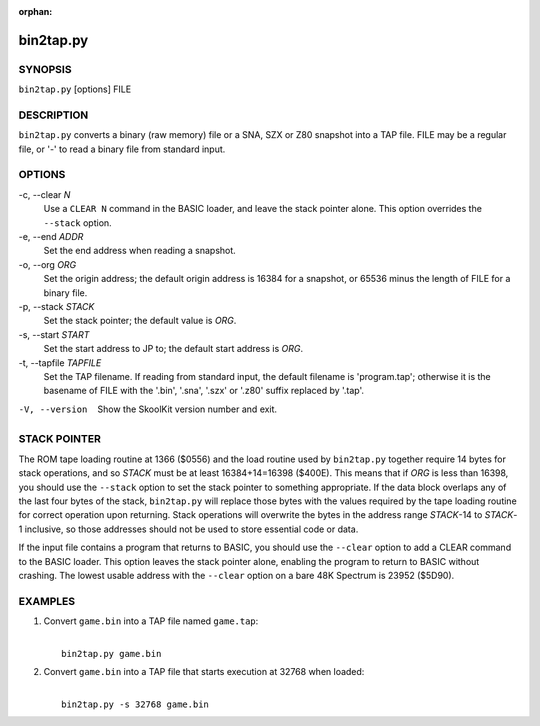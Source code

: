 :orphan:

==========
bin2tap.py
==========

SYNOPSIS
========
``bin2tap.py`` [options] FILE

DESCRIPTION
===========
``bin2tap.py`` converts a binary (raw memory) file or a SNA, SZX or Z80
snapshot into a TAP file. FILE may be a regular file, or '-' to read a binary
file from standard input.

OPTIONS
=======
-c, --clear `N`
  Use a ``CLEAR N`` command in the BASIC loader, and leave the stack pointer
  alone. This option overrides the ``--stack`` option.

-e, --end `ADDR`
  Set the end address when reading a snapshot.

-o, --org `ORG`
  Set the origin address; the default origin address is 16384 for a snapshot,
  or 65536 minus the length of FILE for a binary file.

-p, --stack `STACK`
  Set the stack pointer; the default value is `ORG`.

-s, --start `START`
  Set the start address to JP to; the default start address is `ORG`.

-t, --tapfile `TAPFILE`
  Set the TAP filename. If reading from standard input, the default filename is
  'program.tap'; otherwise it is the basename of FILE with the '.bin', '.sna',
  '.szx' or '.z80' suffix replaced by '.tap'.

-V, --version
  Show the SkoolKit version number and exit.

STACK POINTER
=============
The ROM tape loading routine at 1366 ($0556) and the load routine used by
``bin2tap.py`` together require 14 bytes for stack operations, and so `STACK`
must be at least 16384+14=16398 ($400E). This means that if `ORG` is less than
16398, you should use the ``--stack`` option to set the stack pointer to
something appropriate. If the data block overlaps any of the last four bytes of
the stack, ``bin2tap.py`` will replace those bytes with the values required by
the tape loading routine for correct operation upon returning. Stack operations
will overwrite the bytes in the address range `STACK`-14 to `STACK`-1
inclusive, so those addresses should not be used to store essential code or
data.

If the input file contains a program that returns to BASIC, you should use the
``--clear`` option to add a CLEAR command to the BASIC loader. This option
leaves the stack pointer alone, enabling the program to return to BASIC without
crashing. The lowest usable address with the ``--clear`` option on a bare 48K
Spectrum is 23952 ($5D90).

EXAMPLES
========
1. Convert ``game.bin`` into a TAP file named ``game.tap``:

   |
   |   ``bin2tap.py game.bin``

2. Convert ``game.bin`` into a TAP file that starts execution at 32768 when
   loaded:

   |
   |   ``bin2tap.py -s 32768 game.bin``
